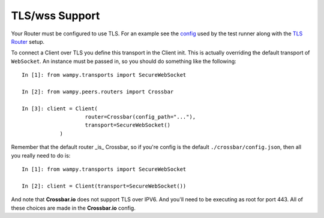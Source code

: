 TLS/wss Support
===============

Your Router must be configured to use TLS. For an example see the `config`_ used by the test runner along with the `TLS Router`_ setup.

To connect a Client over TLS you define this transport in the Client init. This is actually overriding the default transport of ``WebSocket``. An instance must be passed in, so you should do something like the following:

::

    In [1]: from wampy.transports import SecureWebSocket

    In [2]: from wampy.peers.routers import Crossbar

    In [3]: client = Client(
    			router=Crossbar(config_path="..."),
    			transport=SecureWebSocket()
    		)

Remember that the default router _is_ Crossbar, so if you're config is the default ``./crossbar/config.json``, then all you really need to do is:

::

    In [1]: from wampy.transports import SecureWebSocket

    In [2]: client = Client(transport=SecureWebSocket())

And note that **Crossbar.io** does not support TLS over IPV6. And you'll need to be executing as root for port 443. All of these choices are made in the **Crossbar.io** config.

.. _config: https://github.com/noisyboiler/wampy/blob/master/wampy/testing/configs/crossbar.config.ipv4.tls.json
.. _TLS Router: https://github.com/noisyboiler/wampy/blob/master/test/test_transports.py#L71
